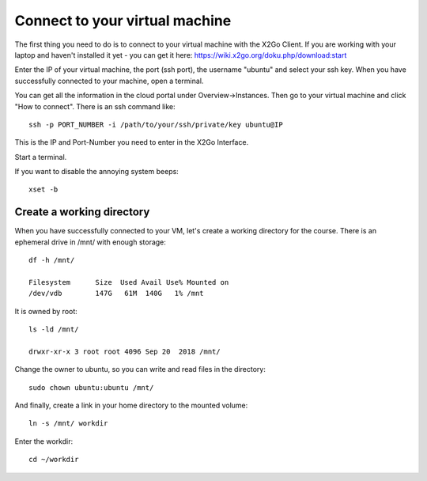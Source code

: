 Connect to your virtual machine 
================================

The first thing you need to do is to connect to your virtual machine with the X2Go Client. If you are working with your laptop and haven't installed it yet - you can get it here:
https://wiki.x2go.org/doku.php/download:start


Enter the IP of your virtual machine, the port (ssh port), the username "ubuntu" and select your ssh key. When you have successfully connected to your machine, open a terminal.

You can get all the information in the cloud portal under Overview->Instances. Then go to your virtual machine and click "How to connect".
There is an ssh command like::

  ssh -p PORT_NUMBER -i /path/to/your/ssh/private/key ubuntu@IP

This is the IP and Port-Number you need to enter in the X2Go Interface.

Start a terminal. 

If you want to disable the annoying system beeps::

  xset -b


Create a working directory
--------------------------

When you have successfully connected to your VM, let's create a working directory for the course. There is an ephemeral drive in /mnt/ with enough storage::

  df -h /mnt/
  
  Filesystem      Size  Used Avail Use% Mounted on
  /dev/vdb        147G   61M  140G   1% /mnt

It is owned by root::
  
  ls -ld /mnt/
  
  drwxr-xr-x 3 root root 4096 Sep 20  2018 /mnt/
  
Change the owner to ubuntu, so you can write and read files in the directory::

  sudo chown ubuntu:ubuntu /mnt/
  
And finally, create a link in your home directory to the mounted volume::

  ln -s /mnt/ workdir

Enter the workdir::

  cd ~/workdir
  
